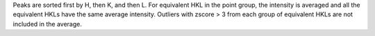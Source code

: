 .. algorithm:: SortHKL

.. summary:: SortHKL

.. aliases:: SortHKL

.. usage:: SortHKL

.. properties:: SortHKL

Peaks are sorted first by H, then K, and then L. For equivalent HKL in
the point group, the intensity is averaged and all the equivalent HKLs
have the same average intensity. Outliers with zscore > 3 from each
group of equivalent HKLs are not included in the average.

.. categories:: SortHKL